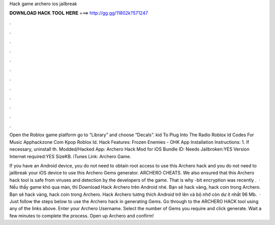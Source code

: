 Hack game archero ios jailbreak



𝐃𝐎𝐖𝐍𝐋𝐎𝐀𝐃 𝐇𝐀𝐂𝐊 𝐓𝐎𝐎𝐋 𝐇𝐄𝐑𝐄 ===> http://gg.gg/11802k?571247



.



.



.



.



.



.



.



.



.



.



.



.

Open the Roblox game platform go to “Library” and choose “Decals”. kid To Plug Into The Radio Roblox Id Codes For Music Apphackzone Com Kpop Roblox Id. Hack Features: Frozen Enemies - OHK App Installation Instructions: 1. If necessary, uninstall th. Modded/Hacked App: Archero Hack Mod for iOS Bundle ID: Needs Jailbroken:YES Version Internet required:YES SizeKB. iTunes Link: ‎Archero Game.

If you have an Android device, you do not need to obtain root access to use this Archero hack and you do not need to jailbreak your iOS device to use this Archero Gems generator. ARCHERO CHEATS. We also ensured that this Archero hack tool is safe from viruses and detection by the developers of the game. That is why -bit encryption was recently .  · Nếu thấy game khó qua màn, thì Download Hack Archero trên Android nhé. Bạn sẽ hack vàng, hack coin trong Archero. Bạn sẽ hack vàng, hack coin trong Archero. Hack Archero tương thích Android trở lên và bộ nhớ còn dư ít nhất 96 Mb.  · Just follow the steps below to use the Archero hack in generating Gems. Go through to the ARCHERO HACK tool using any of the links above. Enter your Archero Username. Select the number of Gems you require and click generate. Wait a few minutes to complete the process. Open up Archero and confirm!
